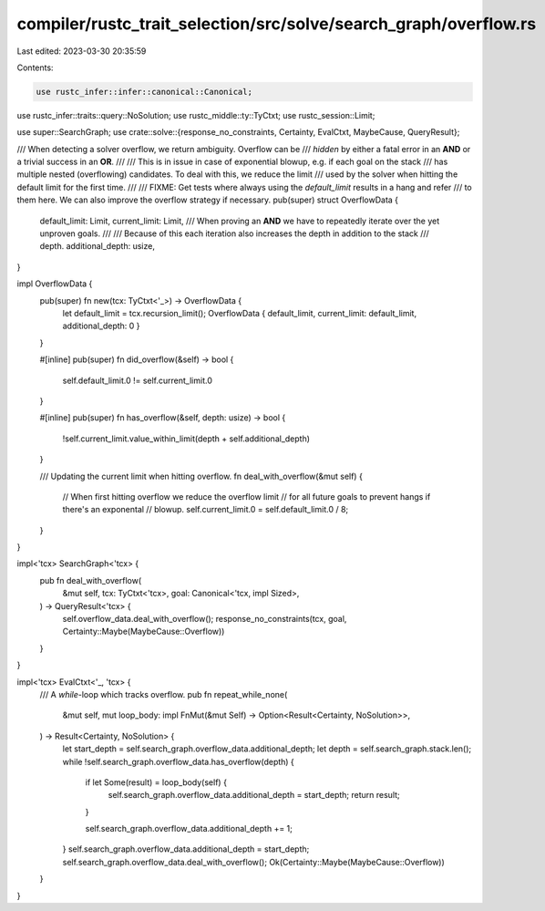 compiler/rustc_trait_selection/src/solve/search_graph/overflow.rs
=================================================================

Last edited: 2023-03-30 20:35:59

Contents:

.. code-block:: rs

    use rustc_infer::infer::canonical::Canonical;
use rustc_infer::traits::query::NoSolution;
use rustc_middle::ty::TyCtxt;
use rustc_session::Limit;

use super::SearchGraph;
use crate::solve::{response_no_constraints, Certainty, EvalCtxt, MaybeCause, QueryResult};

/// When detecting a solver overflow, we return ambiguity. Overflow can be
/// *hidden* by either a fatal error in an **AND** or a trivial success in an **OR**.
///
/// This is in issue in case of exponential blowup, e.g. if each goal on the stack
/// has multiple nested (overflowing) candidates. To deal with this, we reduce the limit
/// used by the solver when hitting the default limit for the first time.
///
/// FIXME: Get tests where always using the `default_limit` results in a hang and refer
/// to them here. We can also improve the overflow strategy if necessary.
pub(super) struct OverflowData {
    default_limit: Limit,
    current_limit: Limit,
    /// When proving an **AND** we have to repeatedly iterate over the yet unproven goals.
    ///
    /// Because of this each iteration also increases the depth in addition to the stack
    /// depth.
    additional_depth: usize,
}

impl OverflowData {
    pub(super) fn new(tcx: TyCtxt<'_>) -> OverflowData {
        let default_limit = tcx.recursion_limit();
        OverflowData { default_limit, current_limit: default_limit, additional_depth: 0 }
    }

    #[inline]
    pub(super) fn did_overflow(&self) -> bool {
        self.default_limit.0 != self.current_limit.0
    }

    #[inline]
    pub(super) fn has_overflow(&self, depth: usize) -> bool {
        !self.current_limit.value_within_limit(depth + self.additional_depth)
    }

    /// Updating the current limit when hitting overflow.
    fn deal_with_overflow(&mut self) {
        // When first hitting overflow we reduce the overflow limit
        // for all future goals to prevent hangs if there's an exponental
        // blowup.
        self.current_limit.0 = self.default_limit.0 / 8;
    }
}

impl<'tcx> SearchGraph<'tcx> {
    pub fn deal_with_overflow(
        &mut self,
        tcx: TyCtxt<'tcx>,
        goal: Canonical<'tcx, impl Sized>,
    ) -> QueryResult<'tcx> {
        self.overflow_data.deal_with_overflow();
        response_no_constraints(tcx, goal, Certainty::Maybe(MaybeCause::Overflow))
    }
}

impl<'tcx> EvalCtxt<'_, 'tcx> {
    /// A `while`-loop which tracks overflow.
    pub fn repeat_while_none(
        &mut self,
        mut loop_body: impl FnMut(&mut Self) -> Option<Result<Certainty, NoSolution>>,
    ) -> Result<Certainty, NoSolution> {
        let start_depth = self.search_graph.overflow_data.additional_depth;
        let depth = self.search_graph.stack.len();
        while !self.search_graph.overflow_data.has_overflow(depth) {
            if let Some(result) = loop_body(self) {
                self.search_graph.overflow_data.additional_depth = start_depth;
                return result;
            }

            self.search_graph.overflow_data.additional_depth += 1;
        }
        self.search_graph.overflow_data.additional_depth = start_depth;
        self.search_graph.overflow_data.deal_with_overflow();
        Ok(Certainty::Maybe(MaybeCause::Overflow))
    }
}


